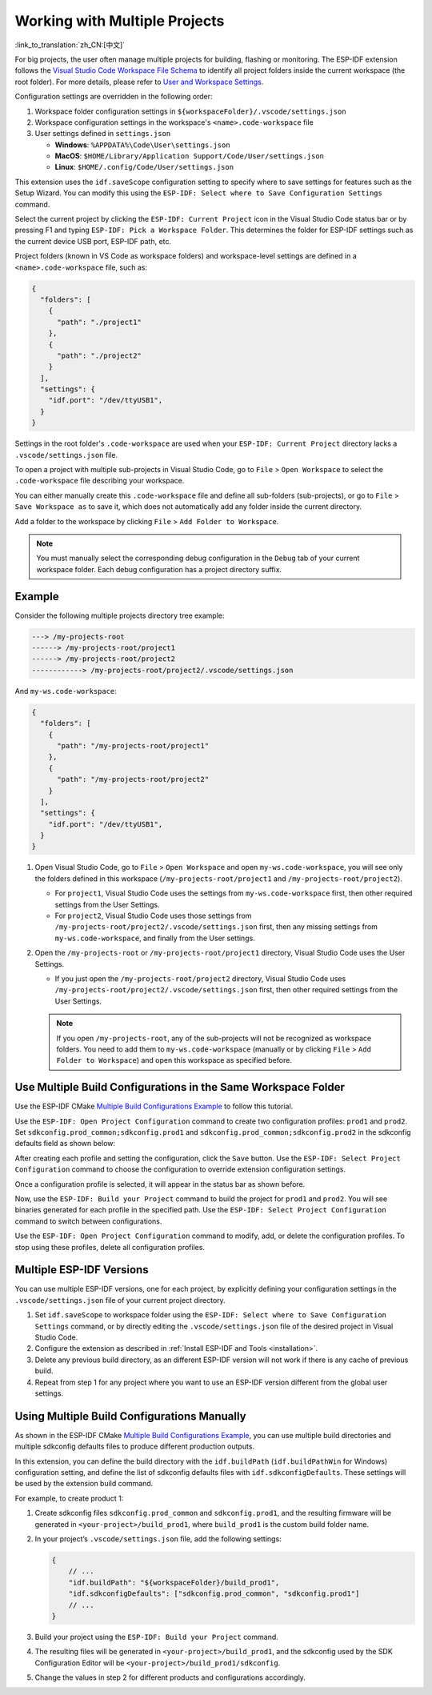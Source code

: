 .. _multiple projects:

Working with Multiple Projects
==============================

:link_to_translation:`zh_CN:[中文]`

For big projects, the user often manage multiple projects for building, flashing or monitoring. The ESP-IDF extension follows the `Visual Studio Code Workspace File Schema <https://code.visualstudio.com/docs/editor/multi-root-workspaces#_workspace-file-schema>`_ to identify all project folders inside the current workspace (the root folder). For more details, please refer to `User and Workspace Settings <https://code.visualstudio.com/docs/getstarted/settings#_creating-user-and-workspace-settings>`_.

Configuration settings are overridden in the following order:

1.  Workspace folder configuration settings in ``${workspaceFolder}/.vscode/settings.json``
2.  Workspace configuration settings in the workspace's ``<name>.code-workspace`` file
3.  User settings defined in ``settings.json``

    - **Windows**: ``%APPDATA%\Code\User\settings.json``
    - **MacOS**: ``$HOME/Library/Application Support/Code/User/settings.json``
    - **Linux**: ``$HOME/.config/Code/User/settings.json``

This extension uses the ``idf.saveScope`` configuration setting to specify where to save settings for features such as the Setup Wizard. You can modify this using the ``ESP-IDF: Select where to Save Configuration Settings`` command.

Select the current project by clicking the ``ESP-IDF: Current Project`` icon in the Visual Studio Code status bar or by pressing F1 and typing ``ESP-IDF: Pick a Workspace Folder``. This determines the folder for ESP-IDF settings such as the current device USB port, ESP-IDF path, etc.

Project folders (known in VS Code as workspace folders) and workspace-level settings are defined in a ``<name>.code-workspace`` file, such as:

.. code-block:: JSON

  {
    "folders": [
      {
        "path": "./project1"
      },
      {
        "path": "./project2"
      }
    ],
    "settings": {
      "idf.port": "/dev/ttyUSB1",
    }
  }

Settings in the root folder's ``.code-workspace`` are used when your ``ESP-IDF: Current Project`` directory lacks a ``.vscode/settings.json`` file.

To open a project with multiple sub-projects in Visual Studio Code, go to ``File`` > ``Open Workspace`` to select the ``.code-workspace`` file describing your workspace.

You can either manually create this ``.code-workspace`` file and define all sub-folders (sub-projects), or go to ``File`` > ``Save Workspace as`` to save it, which does not automatically add any folder inside the current directory.

Add a folder to the workspace by clicking ``File`` > ``Add Folder to Workspace``.

.. note::

    You must manually select the corresponding debug configuration in the ``Debug`` tab of your current workspace folder. Each debug configuration has a project directory suffix.

Example
-------

Consider the following multiple projects directory tree example:

.. code-block::

    ---> /my-projects-root
    ------> /my-projects-root/project1
    ------> /my-projects-root/project2
    ------------> /my-projects-root/project2/.vscode/settings.json


And ``my-ws.code-workspace``:

.. code-block:: JSON

  {
    "folders": [
      {
        "path": "/my-projects-root/project1"
      },
      {
        "path": "/my-projects-root/project2"
      }
    ],
    "settings": {
      "idf.port": "/dev/ttyUSB1",
    }
  }

1.  Open Visual Studio Code, go to ``File`` > ``Open Workspace`` and open ``my-ws.code-workspace``, you will see only the folders defined in this workspace (``/my-projects-root/project1`` and ``/my-projects-root/project2``).

    - For ``project1``, Visual Studio Code uses the settings from ``my-ws.code-workspace`` first, then other required settings from the User Settings.
    - For ``project2``, Visual Studio Code uses those settings from ``/my-projects-root/project2/.vscode/settings.json`` first, then any missing settings from ``my-ws.code-workspace``, and finally from the User settings.

2.  Open the ``/my-projects-root`` or ``/my-projects-root/project1`` directory, Visual Studio Code uses the User Settings.

    - If you just open the ``/my-projects-root/project2`` directory, Visual Studio Code uses ``/my-projects-root/project2/.vscode/settings.json`` first, then other required settings from the User Settings.

    .. note::

        If you open ``/my-projects-root``, any of the sub-projects will not be recognized as workspace folders. You need to add them to ``my-ws.code-workspace`` (manually or by clicking ``File`` > ``Add Folder to Workspace``) and open this workspace as specified before.

Use Multiple Build Configurations in the Same Workspace Folder
--------------------------------------------------------------

Use the ESP-IDF CMake `Multiple Build Configurations Example <https://github.com/espressif/esp-idf/tree/master/examples/build_system/cmake/multi_config>`_ to follow this tutorial.

Use the ``ESP-IDF: Open Project Configuration`` command to create two configuration profiles: ``prod1`` and ``prod2``. Set ``sdkconfig.prod_common;sdkconfig.prod1`` and ``sdkconfig.prod_common;sdkconfig.prod2`` in the sdkconfig defaults field as shown below:

.. image:: ../../../media/tutorials/project_conf/enterConfigName.png

.. image:: ../../../media/tutorials/project_conf/prod1.png

.. image:: ../../../media/tutorials/project_conf/prod2.png

After creating each profile and setting the configuration, click the ``Save`` button. Use the ``ESP-IDF: Select Project Configuration`` command to choose the configuration to override extension configuration settings.

.. image:: ../../../media/tutorials/project_conf/selectConfig.png

Once a configuration profile is selected, it will appear in the status bar as shown before.

.. image:: ../../../media/tutorials/project_conf/configInStatusBar.png

Now, use the ``ESP-IDF: Build your Project`` command to build the project for ``prod1`` and ``prod2``. You will see binaries generated for each profile in the specified path. Use the ``ESP-IDF: Select Project Configuration`` command to switch between configurations.

Use the ``ESP-IDF: Open Project Configuration`` command to modify, add, or delete the configuration profiles. To stop using these profiles, delete all configuration profiles.

Multiple ESP-IDF Versions
-------------------------

You can use multiple ESP-IDF versions, one for each project, by explicitly defining your configuration settings in the ``.vscode/settings.json`` file of your current project directory.

1. Set ``idf.saveScope`` to workspace folder using the ``ESP-IDF: Select where to Save Configuration Settings`` command, or by directly editing the ``.vscode/settings.json`` file of the desired project in Visual Studio Code.

2. Configure the extension as described in :ref:`Install ESP-IDF and Tools <installation>`.

3. Delete any previous build directory, as an different ESP-IDF version will not work if there is any cache of previous build.

4. Repeat from step 1 for any project where you want to use an ESP-IDF version different from the global user settings.

Using Multiple Build Configurations Manually
--------------------------------------------

As shown in the ESP-IDF CMake `Multiple Build Configurations Example <https://github.com/espressif/esp-idf/tree/master/examples/build_system/cmake/multi_config>`_, you can use multiple build directories and multiple sdkconfig defaults files to produce different production outputs.

In this extension, you can define the build directory with the ``idf.buildPath`` (``idf.buildPathWin`` for Windows) configuration setting, and define the list of sdkconfig defaults files with ``idf.sdkconfigDefaults``. These settings will be used by the extension build command.

For example, to create product 1:

1.  Create sdkconfig files ``sdkconfig.prod_common`` and ``sdkconfig.prod1``, and the resulting firmware will be generated in ``<your-project>/build_prod1``, where ``build_prod1`` is the custom build folder name.
2.  In your project’s ``.vscode/settings.json`` file, add the following settings:

    .. code-block:: JSON

        {
            // ...
            "idf.buildPath": "${workspaceFolder}/build_prod1",
            "idf.sdkconfigDefaults": ["sdkconfig.prod_common", "sdkconfig.prod1"]
            // ...
        }

3.  Build your project using the ``ESP-IDF: Build your Project`` command.

4.  The resulting files will be generated in ``<your-project>/build_prod1``, and the sdkconfig used by the SDK Configuration Editor will be ``<your-project>/build_prod1/sdkconfig``.

5.  Change the values in step 2 for different products and configurations accordingly.
